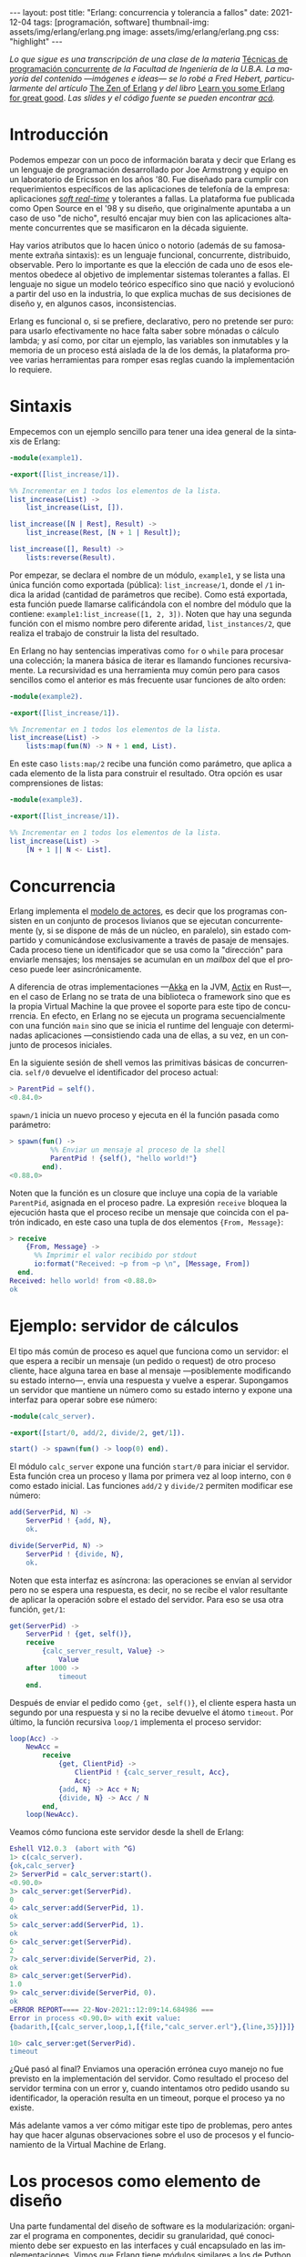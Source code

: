 #+OPTIONS: toc:nil num:nil
#+LANGUAGE: es
#+BEGIN_EXPORT html
---
layout: post
title: "Erlang: concurrencia y tolerancia a fallos"
date: 2021-12-04
tags: [programación, software]
thumbnail-img: assets/img/erlang/erlang.png
image: assets/img/erlang/erlang.png
css: "highlight"
---
#+END_EXPORT

/Lo que sigue es una transcripción de una clase de la materia/ [[https://concurrentes-fiuba.github.io/Inicio.html][Técnicas de programación concurrente]] /de la Facultad de Ingeniería de la U.B.A. La mayoría del contenido —imágenes e ideas— se lo robé a Fred Hebert, particularmente del artículo/ [[https://ferd.ca/the-zen-of-erlang.html][The Zen of Erlang]] /y del libro/ [[https://learnyousomeerlang.com/][Learn you some Erlang for great good]]. /Las slides y el código fuente se pueden encontrar [[https://github.com/facundoolano/presentations/tree/master/concurrentes-erlang][acá]]./

#+BEGIN_EXPORT html
<div class="text-center">
 <img src="../assets/img/erlang/squid.png" width="320">
</div>
#+END_EXPORT

* Introducción

Podemos empezar con un poco de información barata y decir que Erlang es un lenguaje de programación desarrollado por Joe Armstrong y equipo en un laboratorio de Ericsson en los años '80. Fue diseñado para cumplir con requerimientos específicos de las aplicaciones de telefonía de la empresa: aplicaciones [[https://en.wikipedia.org/wiki/Real-time_computing#Criteria_for_real-time_computing][/soft real-time/]] y tolerantes a fallas. La plataforma fue publicada como Open Source en el '98 y su diseño, que originalmente apuntaba a un caso de uso "de nicho",
resultó encajar muy bien con las aplicaciones altamente concurrentes que se masificaron en la década siguiente.

Hay varios atributos que lo hacen único o notorio (además de su famosamente extraña sintaxis): es un lenguaje funcional, concurrente, distribuido, observable. Pero lo importante es que la elección de cada uno de esos elementos obedece al objetivo de implementar sistemas tolerantes a fallas. El lenguaje no sigue un modelo teórico específico sino que nació y evolucionó a partir del uso en la industria, lo que explica muchas de sus decisiones de diseño y, en algunos casos, inconsistencias.

Erlang es funcional o, si se prefiere, declarativo, pero no pretende ser puro: para usarlo efectivamente no hace falta saber sobre mónadas o cálculo lambda; y así como, por citar un ejemplo, las variables son inmutables y la memoria de un proceso está aislada de la de los demás, la plataforma provee varias herramientas para romper esas reglas cuando la implementación lo requiere.

* Sintaxis
Empecemos con un ejemplo sencillo para tener una idea general de la sintaxis de Erlang:

#+begin_src erlang
-module(example1).

-export([list_increase/1]).

%% Incrementar en 1 todos los elementos de la lista.
list_increase(List) ->
    list_increase(List, []).

list_increase([N | Rest], Result) ->
    list_increase(Rest, [N + 1 | Result]);

list_increase([], Result) ->
    lists:reverse(Result).
#+end_src

Por empezar, se declara el nombre de un módulo, ~example1~, y se lista una única función como exportada (pública): ~list_increase/1~, donde el ~/1~ indica la aridad (cantidad de parámetros que recibe). Como está exportada, esta función puede llamarse calificándola con el nombre del módulo que la contiene: ~example1:list_increase([1, 2, 3])~.
Noten que hay una segunda función con el mismo nombre pero diferente aridad, ~list_instances/2~, que realiza el trabajo de construir la lista del resultado.

En Erlang no hay sentencias imperativas como ~for~ o ~while~ para procesar una colección; la manera básica de iterar es llamando funciones recursivamente. La recursividad es una herramienta muy común pero para casos sencillos como el anterior es más frecuente usar funciones de alto orden:

#+begin_src erlang
-module(example2).

-export([list_increase/1]).

%% Incrementar en 1 todos los elementos de la lista.
list_increase(List) ->
    lists:map(fun(N) -> N + 1 end, List).
#+end_src

En este caso ~lists:map/2~ recibe una función como parámetro, que aplica a cada elemento de la lista para construir el resultado. Otra opción es usar comprensiones de listas:

#+begin_src erlang
-module(example3).

-export([list_increase/1]).

%% Incrementar en 1 todos los elementos de la lista.
list_increase(List) ->
    [N + 1 || N <- List].
#+end_src

* Concurrencia

Erlang implementa el [[https://en.wikipedia.org/wiki/Actor_model][modelo de actores]], es decir que los programas consisten en un conjunto de procesos livianos que se ejecutan concurrentemente (y, si se dispone de más de un núcleo, en paralelo), sin estado compartido y comunicándose exclusivamente a través de pasaje de mensajes. Cada proceso tiene un identificador que se usa como la "dirección" para enviarle mensajes; los mensajes se acumulan en un /mailbox/ del que el proceso puede leer asincrónicamente.

A diferencia de otras implementaciones —[[https://akka.io/][Akka]] en la JVM, [[https://github.com/actix/actix][Actix]] en Rust—, en el caso de Erlang no se trata de una biblioteca o framework sino que es la propia Virtual Machine la que provee el soporte para este tipo de concurrencia. En efecto, en Erlang no se ejecuta un programa secuencialmente con una función ~main~ sino que se inicia el runtime del lenguaje con determinadas aplicaciones ---consistiendo cada una de ellas, a su vez, en un conjunto de procesos iniciales.

En la siguiente sesión de shell vemos las primitivas básicas de concurrencia. ~self/0~ devuelve el identificador del proceso actual:

#+begin_src erlang
> ParentPid = self().
<0.84.0>
#+end_src

~spawn/1~ inicia un nuevo proceso y ejecuta en él la función pasada como parámetro:

#+begin_src erlang
> spawn(fun() ->
          %% Enviar un mensaje al proceso de la shell
          ParentPid ! {self(), "hello world!"}
        end).
<0.88.0>
#+end_src

Noten que la función es un closure que incluye una copia de la variable ~ParentPid~, asignada en el proceso padre. La expresión ~receive~ bloquea la ejecución hasta que el proceso recibe un mensaje que coincida con el patrón indicado, en este caso una tupla de dos elementos ~{From, Message}~:

#+begin_src erlang
> receive
    {From, Message} ->
      %% Imprimir el valor recibido por stdout
      io:format("Received: ~p from ~p \n", [Message, From])
  end.
Received: hello world! from <0.88.0>
ok
#+end_src

* Ejemplo: servidor de cálculos

El tipo más común de proceso es aquel que funciona como un servidor: el que espera a recibir un mensaje (un pedido o request) de otro proceso cliente, hace alguna tarea en base al mensaje ---posiblemente modificando su estado interno---, envía una respuesta y vuelve a esperar. Supongamos un servidor que mantiene un número como su estado interno y expone una interfaz para operar sobre ese número:

#+begin_src erlang
-module(calc_server).

-export([start/0, add/2, divide/2, get/1]).

start() -> spawn(fun() -> loop(0) end).
#+end_src

El módulo ~calc_server~ expone una función ~start/0~ para iniciar el servidor. Esta función crea un proceso y llama por primera vez al loop interno, con ~0~ como estado inicial. Las funciones ~add/2~ y ~divide/2~ permiten modificar ese número:

#+begin_src erlang
add(ServerPid, N) ->
    ServerPid ! {add, N},
    ok.

divide(ServerPid, N) ->
    ServerPid ! {divide, N},
    ok.
#+end_src

Noten que esta interfaz es asíncrona: las operaciones se envían al servidor pero no se espera una respuesta, es decir, no se recibe el valor resultante de aplicar la operación sobre el estado del servidor. Para eso se usa otra función, ~get/1~:

#+begin_src erlang
get(ServerPid) ->
    ServerPid ! {get, self()},
    receive
        {calc_server_result, Value} ->
            Value
    after 1000 ->
            timeout
    end.
#+end_src

Después de enviar el pedido como ~{get, self()}~, el cliente espera hasta un segundo por una respuesta y si no la recibe devuelve el átomo ~timeout~. Por último, la función recursiva ~loop/1~ implementa el proceso servidor:

#+begin_src erlang
loop(Acc) ->
    NewAcc =
        receive
            {get, ClientPid} ->
                ClientPid ! {calc_server_result, Acc},
                Acc;
            {add, N} -> Acc + N;
            {divide, N} -> Acc / N
        end,
    loop(NewAcc).
#+end_src

Veamos cómo funciona este servidor desde la shell de Erlang:

#+begin_src erlang
Eshell V12.0.3  (abort with ^G)
1> c(calc_server).
{ok,calc_server}
2> ServerPid = calc_server:start().
<0.90.0>
3> calc_server:get(ServerPid).
0
4> calc_server:add(ServerPid, 1).
ok
5> calc_server:add(ServerPid, 1).
ok
6> calc_server:get(ServerPid).
2
7> calc_server:divide(ServerPid, 2).
ok
8> calc_server:get(ServerPid).
1.0
9> calc_server:divide(ServerPid, 0).
ok
=ERROR REPORT==== 22-Nov-2021::12:09:14.684986 ===
Error in process <0.90.0> with exit value:
{badarith,[{calc_server,loop,1,[{file,"calc_server.erl"},{line,35}]}]}

10> calc_server:get(ServerPid).
timeout
#+end_src

¿Qué pasó al final? Enviamos una operación errónea cuyo manejo no fue previsto en la implementación del servidor.
Como resultado el proceso del servidor termina con un error y, cuando intentamos otro pedido usando su identificador,
la operación resulta en un timeout, porque el proceso ya no existe.

Más adelante vamos a ver cómo mitigar este tipo de problemas, pero antes hay que hacer algunas observaciones sobre el uso de procesos y el funcionamiento de la Virtual Machine de Erlang.

* Los procesos como elemento de diseño

Una parte fundamental del diseño de software es la modularización: organizar el programa en componentes, decidir su granularidad, qué conocimiento debe ser expuesto en las interfaces y cuál encapsulado en las implementaciones. Vimos que Erlang tiene módulos similares a los de Python y otros lenguajes, que cumplen un rol no muy distinto al de las clases de Java, con su interfaz pública y su implementación privada. Pero la separación en procesos es también una forma de modularización y una parte crucial del diseño en Erlang es definir qué lógica y estado son contenidos en cada proceso y qué tipo de mensajes componen su interfaz.

Si miramos el diseño de una aplicación Erlang a alto nivel, podríamos decir que los procesos efectivamente se parecen a objetos, especialmente según la idea original propuesta por Alan Kay en Smalltalk, donde el énfasis se ponía más en el pasaje de mensajes que en las jerarquías de clases. Pero en la práctica, por más livianos que sean los procesos de Erlang, uno no los usaría tan granularmente como a clases de Smalltalk o Java: si implemento una lista enlazada, puede tener sentido una clase Lista y otra Nodo, pero difícilmente sea útil que cada uno de los nodos sea un proceso en Erlang.

Entonces, ¿cómo encontrar la granuralidad adecuada para los procesos? La respuesta surge, otra vez, de la tolerancia a fallos: para separar nuestro programa en procesos tenemos que pensar qué componentes tienen que estar aislados unos de otros: cuáles fallan juntos y aquellos cuya falla no debería afectar al resto. En lugar del /encapsular lo que puede cambiar/ de la programación orientada a objetos, tenemos un /encapsular lo que puede crashear/.


* Virtual Machine

  Como dije en la introducción, Erlang no es la única implementación del modelo de actores pero se destaca de otras por estar embebida en el diseño del runtime del lenguaje. La virtual machine de Erlang realiza [[https://en.wikipedia.org/wiki/Preemption_(computing)][/preemptive scheduling/]] (planificación "preemptiva"), lo que la acerca más a un sistema operativo que a la concurrencia colaborativa de otros lenguajes de programación; esto significa que hay un componente del runtime, el planificador o /scheduler/, que asegura que todos los procesos tengan un acceso equitativo a los recursos de la CPU. Su funcionamiento puede pensarse así:

1) El runtime de Erlang ejecuta un scheduler por cada núcleo de CPU disponible.
2) Cada vez que se inicia un proceso, se lo pone en la cola de ejecución de alguno de los schedulers.
3) El scheduler toma un proceso de su cola de ejecución y le asigna un número de "reducciones", algo así como créditos de CPU.
4) Cada operación que realiza el proceso (enviar un mensaje, ejecutar una función, abrir un archivo, recolectar la basura en memoria, etc.) consume una cantidad específica de reducciones, que aproxima la cantidad de trabajo de CPU que requiere la tarea.
5) Cuando el proceso consume todas sus reducciones, el scheduler interrumpe la ejecución y pasa al siguiente proceso de su cola.

Desde luego que todo ese trabajo realizado por los schedulers tiene un costo y es por eso que Erlang puede ser considerado "lento" en comparación a otros lenguajes, si observamos la ejecución de tareas aisladas. Pero este comportamiento es intencional y es lo que hace a Erlang único en su especie: el objetivo no es hacer el uso más eficiente posible de los recursos sino garantizar su reparto equitativo entre los procesos. Esto es clave en el caso de uso para el que Erlang fue diseñado: sistemas estables, tolerantes a fallas, que degradan elegantemente. En otras palabras, Erlang prioriza latencia sobre rendimiento (/throughput/): lo más importante no es que las operaciones se ejecuten rápido en promedio sino que la varianza de la latencia se mantenga baja, incluso en situaciones de alta demanda. Lo que el scheduler garantiza es que un proceso que realiza trabajo intensivo no bloquee al resto de los procesos. Esto implica que Erlang suele ser inadecuado para tareas de CPU intensas (criptografía, procesamiento de imágenes) pero ideal para aplicaciones de mucha concurrencia, como servidores web o de chat.

El modelo de memoria sigue un razonamiento parecido: cada proceso tiene su propio espacio de memoria y se ocupa de su /garbage collection/, consumiendo reducciones de CPU; si bien más costoso que el de un recolector global, este esquema garantiza que los procesos que usan mucha memoria no van a entorpecer el trabajo de los demás. Lo interesante es que, si se diseña y configura bien el programa, muchos procesos van a nacer, realizar su trabajo y morir sin necesidad de llegar a hacer nunca una sola recolección de basura.

Vimos que cada proceso tiene su propio espacio de memoria, aislado del resto, y que toda comunicación se realiza copiando los datos de un /heap/ al otro en la forma de mensajes. Esto elimina los [[https://en.wikipedia.org/wiki/Race_condition#Data_race][data races]] y simplifica la implementación de los sistemas y su manejo de errores. Pero dijimos que Erlang es un lenguaje pragmático y por eso complementa ese método con varias herramientas para guardar y compartir estado global de manera eficiente y segura: las [[http://erlang.org/doc/man/ets.html][ETS]] (erlang term storage, algo así como un Redis embebido en la plataforma), [[https://www.erlang.org/doc/man/mnesia.html][Mnesia]] (una base de datos distribuida) y los [[https://www.erlang.org/doc/man/persistent_term.html][persistent terms]] (un espacio global de memoria optimizado para leer datos sin copiarlos al proceso).

* Concurrencia robusta
Hablamos mucho de tolerancia a fallas pero todavía no dijimos nada específico sobre el manejo de errores. En Erlang existen elementos similares a los de otros lenguajes (excepciones, señales de terminación) pero más interesantes son las herramientas para el manejo de errores a nivel de procesos. Voy a detenerme en tres:

+ Los [[https://www.erlang.org/doc/reference_manual/processes.html#links][links]] vinculan dos procesos de forma que cuando cualquiera de ellos termina en error, se envía una señal de terminación al otro. Conceptualmente, esto indica que ambos procesos están fuertemente relacionados en sus modos de error.
+ Las [[https://www.erlang.org/doc/man/erlang.html#process_flag_trap_exit][traps]] cambian la configuración de un link para que, al terminar un proceso en error, se "capture" la señal de terminación hacia el otro proceso y se la convierta en un mensaje en su mailbox.
+ Los [[https://www.erlang.org/doc/reference_manual/processes.html#monitors][monitors]] configuran a un proceso para que reciba un mensaje cuando el otro termina. Es un vínculo unidireccional, sin implicaciones en sus modos de error.

Valiéndonos de estas herramientas, podemos mejorar el ejemplo del ~calc_server~ introduciendo otro proceso "supervisor", encargado de reiniciar el servidor cuando el primero termina en error.

#+begin_src erlang
-module(calc_sup).
-export([start_calc_server/0]).

start_calc_server() ->
    spawn(fun() -> restarter() end).

restarter() ->
    ServerPid = calc_server2:start_link(),
    process_flag(trap_exit, true),

    receive
        {'EXIT', ServerPid, _} ->
            io:format("Supervisor: restarting calc_server \n"),
            restarter()
    end.
#+end_src

El supervisor tiene como única tarea mantener al servidor corriendo; al igual que este, se lo implementa como una función recursiva a la espera de mensajes entrantes. El llamado ~calc_server2:start_link()~ inicia el servidor en un nuevo proceso con un link al supervisor, es decir que el supervisor va a recibir señales de terminación cuando el servidor muera, mientras que ~process_flag(trap_exit, true)~ es un trap, es decir que esas señales de terminación van a ser convertidas en mensajes. El ~receive~ que sigue espera por esos mensajes y vuelve a ejecutar la función, de manera que un nuevo proceso servidor se inicie para reemplazar al que acaba de morir.

Veamos cómo cambia el código del servidor para soportar este nuevo escenario:

#+begin_src erlang
-module(calc_server2).
-export([start_link/0, add/1, divide/1, get/0]).

start_link() ->
    Pid = spawn_link(fun() -> loop(0) end),
    register(calc_server, Pid),
    Pid.
#+end_src

La interfaz es muy parecida, solo con cambios en la aridad de las funciones. Como dijimos antes, ~start_link~ inicia un proceso servidor enlazado con el proceso que ejecuta la función (en este caso el supervisor); el enlace se crea usando la primitiva ~spawn_link~ en vez de ~spawn~. La principal diferencia en esta implementación es el llamado a     ~register(calc_server, Pid)~; esta instrucción le otorga el nombre global ~calc_server~ al nuevo proceso de manera de poder mandarle mensajes usando ese nombre en lugar de su Pid. Esto nos sirve porque el Pid del servidor cambia cada vez que el supervisor crea uno nuevo. En consecuencia, las operaciones del servidor ya no necesitan recibir un Pid sino que usan el nombre global internamente:

#+begin_src erlang
add(N) ->
    calc_server ! {add, N},
    ok.

divide(N) ->
    calc_server ! {divide, N},
    ok.

get() ->
    calc_server ! {get, self()},
    receive
        {calc_server_result, Value} ->
            Value
    after 1000 ->
            timeout
    end.
#+end_src

La implementación de la función ~loop~ del servidor es idéntica a la interior. Veamos cómo funcionan estos módulos en otra sesión de shell:

#+begin_src erlang
Eshell V12.0.3  (abort with ^G)
1> c(calc_server2).
{ok,calc_server2}
2> c(calc_sup).
{ok,calc_sup}
3> calc_sup:start_calc_server().
<0.95.0>
4> calc_server2:get().
0
5> calc_server2:add(10).
ok
6> calc_server2:divide(10).
ok
7> calc_server2:get().
1.0
8> calc_server2:divide(0).
Supervisor: restarting calc_server
=ERROR REPORT==== 22-Nov-2021::17:34:10.182832 ===
Error in process <0.96.0> with exit value:
{badarith,[{calc_server2,loop,1,[{file,"calc_server2.erl"},{line,44}]}]}

ok
9> calc_server2:get().
0
#+end_src

Noten que, cuando forzamos un error al dividir por cero, hay un crash del servidor, igual que antes, pero esta vez el supervisor lo reemplaza con un nuevo proceso. Al llamar ~calc_server2:get~ después del error ya no recibimos un timeout sino la respuesta del nuevo proceso.

* OTP y Behaviors

Erlang provee un mecanismo de reuso de código llamado [[https://www.erlang.org/doc/design_principles/des_princ.html#behaviours][/behaviors/]]. Los behaviors son  similares a las clases abstractas en programación orientada a objetos, particularmente al patrón [[https://en.wikipedia.org/wiki/Template_method_pattern][/template method/]]: permiten implementar casos frecuentes de procesos separando la parte genérica (el módulo del behavior) y la parte específica (un módulo de callbacks). El servidor y el supervisor que vimos antes son ejemplos típicos en los que nos podríamos beneficiar usando una implementación genérica más robusta en vez de reinventar la rueda.

Las distribuciones de Erlang incluyen OTP (/Open Telecom Platform/), un conjunto de bibliotecas que, más allá de su nombre /vintage/, componen un framework para construir aplicaciones estándar ---aplicaciones que respetan convenciones y funcionan bien con las herramientas del ecosistema de Erlang. OTP contiene varios behaviors, entre ellos:

+ ~gen_server~ (servidor genérico)
+ ~gen_event~ (manejo de eventos)
+ ~gen_statem~ (máquina de estados)
+ ~supervisor~
+ ~application~

Veamos cómo luce nuestro ~calc_server~ si lo reescribimos usando ~gen_server~, el servidor de OTP. El behavior resuelve la parte genérica: iniciar un proceso con un nombre global, procesar recursivamente los mensajes entrantes, responder requests asincrónicos o sincrónicos (con un timeout). Nuestro módulo resuelve la parte específica: mantener un número en el estado interno y exponer operaciones para modificarlo.

#+begin_src erlang
-module(calc_server3).

-behavior(gen_server).

-export([start_link/0, add/1, divide/1, get/0]).
-export([init/1, handle_cast/2, handle_call/3]).
#+end_src

Con la instruccion ~-behavior(gen_server).~ indicamos que este módulo implementa los callbacks que espera ~gen_server~. Para más claridad, separamos las funciones exportadas en dos grupos: una para la interfaz del servidor y la otra para los callbacks del behavior.

#+begin_src erlang
start_link() ->
    gen_server:start_link({global, calc_server}, ?MODULE, [], []).

add(N) ->
    gen_server:cast({global, calc_server}, {add, N}).

divide(N) ->
    gen_server:cast({global, calc_server}, {divide, N}).

get() ->
    gen_server:call({global, calc_server}, get, _Timeout=1000).
#+end_src

Las operaciones, que antes requerían interactuar explícitamente con procesos, ahora se delegan en llamados al módulo ~gen_server~.

#+begin_src erlang
init([]) -> {ok, 0}.

handle_cast({add, N}, Acc) -> {noreply, Acc + N};
handle_cast({divide, N}, Acc) -> {noreply, Acc / N}.

handle_call(get, _From, Acc) -> {reply, Acc, Acc}.
#+end_src

La implementación de los callbacks se reduce a manejar los mensajes específicos para las operaciones del nuestro servidor, inicializando, modificando o respondiendo el número interno según sea necesario.

* Supervisores
En los ejemplos vimos un escenario rudimentario en el que un proceso (~calc_server~) realizaba una tarea y otro (~calc_sup~) se ocupaba de mantenerlo funcionado en presencia de errores. En la generalización de este modelo está el corazón de las aplicaciones de Erlang. Conceptualmente, podemos dividir a los procesos entre trabajdores (/workers/), los que realizan trabajo y pueden fallar, y supervisores, los que se ocupan de monitorear workers: reiniciarlos o hacer que sus errores tengan consecuencias preestablecidas.

OTP provee un behavior para implementar supervisores. Volviendo al ejemplo de ~calc_sup~, podemos reescribirlo usando este behavior:

#+begin_src erlang
-module(calc_sup2).

-behavior(supervisor).

-export([start_link/0]).
-export([init/1]).

start_link() ->
    supervisor:start_link(?MODULE, []).

init([]) ->
    SupervisorFlags = #{
      strategy => one_for_all, %% si falla un worker reiniciar todos
      intensity => 5,          %% hasta 5 restarts
      period => 60             %% cada 60 segundos
    },

    ChildSpec = [#{
      id => calc_server,
      start => {calc_server3, start_link, []},
      restart => permanent
    },
    #{
      id => calc_loader,
      start => {calc_loader, start_link, []},
      restart => transient
     }],

    {ok, {SupervisorFlags, ChildSpec}}.
#+end_src

El supervisor de OTP tiene un solo callback, ~init/1~, que devuelve una tupla de configuración:

+ El primer elemento contiene configuración "global" del supervisor: cómo propagar errores entre sus workers (~strategy~) y cuál es la frecuencia aceptable de errores (más allá de la cual el propio supervisor deber fallar).
+ El segundo elemento es una lista de especificaciones de los workers que deben ser supervisados: cómo inicializarlos y qué hacer cuando terminan.

En el ejemplo anterior suponemos que el ~calc_sup~ tiene dos workers "hijos": ~calc_sup3~ y un ~calc_loader~, un proceso de soporte que sirve para inicializar el servidor. La política de restart /permanent/ indica que, cada vez que crashee el servidor, un nuevo proceso debe ser iniciado para reemplazarlo, mientras que el /transient/ del ~calc_loader~ indica que este proceso solo debe ser reiniciado en caso de errores (si su ejecución termina normalmente no será reemplazado).

#+BEGIN_EXPORT html
<div class="text-center">
 <img src="../assets/img/erlang/suptypes.png" width="640">
</div>
#+END_EXPORT

Las estrategias supervisión determinan cómo la terminación de un proceso debe afectar a los demás:
+ ~one_for_one~: solo se reinicia el worker que murió.
+ ~rest_for_one~: se reinician el worker que murió y todos los que lo siguen en la lista, pero no los anteriores.
+ ~one_for_all~: se reinician todos los workers del supervisor.

En el ejemplo, la estrategia es ~rest_for_one~, lo que significa que la muerte del servidor implica reinicio del servidor /y del loader/, mientras que si muere el loader solo este se vuelve a iniciar.

¿Cómo se interpreta
esta configuración? Para que nuestra aplicación funcione apropiadamente, queremos que el server esté siempre online ("permanentemente") y por eso será reiniciado ante cualquier error. Cada vez que lancemos un nuevo servidor, vamos a necesitar cargarle los datos iniciales y por eso el ~rest_for_one~ nos garantiza que por cada nuevo servidor se lance un proceso loader. Si el loader crashea antes de terminar correctamente, vamos a reiniciarlo para garantizar que se carguen los datos iniciales, pero esto no requiere también reiniciar el server; como, además, es un worker /transient/, una vez que termine su carga sin errores, no necesita ser reemplazado.

* El Zen de Erlang

Además de procesos workers, los supervisores pueden tener como hijos a otros supervisores, componiendo así jerarquías o "árboles" de supervisión.

#+BEGIN_EXPORT html
<div class="text-center">
 <img src="../assets/img/erlang/suptree.png">
</div>
#+END_EXPORT

Todas las aplicaciones OTP se estructuran de esta forma (en algunos casos con árboles más planos, en otros más profundos). La manera en que los subsistemas y procesos de una aplicación aparecen en el árbol determinan mucho de su funcionamiento en tiempo de ejecución:

+ Los componentes se inicializan en profundidad, de izquierda a derecha. Así podemos saber, en el ejemplo, que los porcesos de base de datos (DB) se van a inicializar antes que el cache, y que ambos se inician antes que el servidor web (server).
+ Los errores se propagan en la dirección opuesta a la inicialización: de abajo hacia arriba, derecha a izquierda. Un error en el cache puede afectar a la DB según cómo se configure el supervisor que los contiene a ambos; un error en el servidor web solo afectará a la DB en el caso de que el error se propague hasta la raíz, causando un reinicio de todo el sistema.
+ En las hojas del árbol aparecen los workers, los componentes más frágiles, los que esperamos que fallen; en la zona de la raíz están las "garantías" del sistema, el estado conocido al que regresamos cuando los errores no se pueden contener en niveles inferiores.
+ Los elementos que escapan al control de la aplicación, como la base de datos, no pueden formar parte de sus "garantías": como la interacción con la DB se ejecuta a través de la red y la red puede fallar, la disponibilidad de la DB no puede ser una precondición de nuestra aplicación.

Esta manera de estructurar las aplicaciones Erlang encierra el corazón de su filosofía: los errores son inevitables y, en muchos casos, imprevisibles, pero si los controlamos, se convierten en una herramienta. El secreto de los sistemas tolerantes a fallas no es predecir o evitar los errores sino saber recuperarse de ellos, que el sistema pueda volver a un estado consistente. De ahí el lema de Erlang: *let it crash* (dejalo que se rompa).

#+begin_export html
<p>La mayoría de los errores son transitorios <img src="/assets/img/favicon.png" width=24>, es decir que para recuperarse, como sabe cualquier usuario de Windows, suele ser suficiente con reiniciar. En vez de escribir código defensivo, los programadores Erlang dejan que los procesos mueran y la estructura de supervisión se encarguede lidiar con el problema: reintentar o propagar el error según corresponda. <b>El manejo de errores está en la estructura, en vez de en la lógica del código</b>. Al dejar que se rompa, la implementación del sistema se vuelve más simple, y esa reducción de la complejidad contribuye a su vez a disminuir la cantidad errores.</p>
#+end_export


#+BEGIN_EXPORT html
<div class="text-center">
 <img src="../assets/img/erlang/erlang-the-movie.png" width="320">
</div>
#+END_EXPORT

* Fuentes

- [[https://ferd.ca/the-zen-of-erlang.html][The Zen of Erlang]]
- [[https://learnyousomeerlang.com/the-hitchhikers-guide-to-concurrency][The Hitchhiker's Guide to Concurrency]]
- [[https://learnyousomeerlang.com/errors-and-processes][Errors and Processes]]
- [[https://learnyousomeerlang.com/supervisors][Who Supervises The Supervisors?]]
- [[https://ferd.ca/an-open-letter-to-the-erlang-beginner-or-onlooker.html][An Open Letter to the Erlang Beginner (or Onlooker)]]
- [[http://jlouisramblings.blogspot.com/2013/01/how-erlang-does-scheduling.html][How Erlang does scheduling]]
- [[http://jlouisramblings.blogspot.com/2013/10/embrace-copying.html][Embrace Copying!]]
- [[https://adoptingerlang.org/docs/development/supervision_trees/][Adopting Erlang - Supervision trees]]
- [[https://www.infoq.com/interviews/johnson-armstrong-oop/][Ralph Johnson, Joe Armstrong on the State of OOP]]
- [[https://texlution.com/post/elixir-concepts-for-golang-developers/#processes][Processes vs Goroutines]]
- [[https://medium.com/erlang-battleground/erlang-behaviors-4348e89351ff][Erlang Behaviors …and how to behave around them]]
- /Coders At Work/ - Chapter 6: Joe Armstrong
